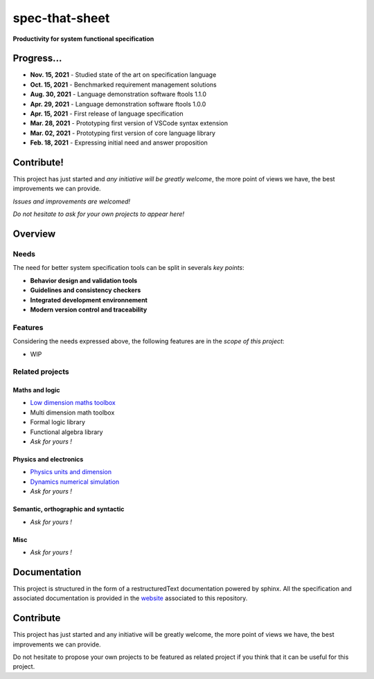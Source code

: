 spec-that-sheet
################################################################################################

**Productivity for system functional specification**

Progress...
================================================================================================

* **Nov. 15, 2021** - Studied state of the art on specification language
* **Oct. 15, 2021** - Benchmarked requirement management solutions
* **Aug. 30, 2021** - Language demonstration software ftools 1.1.0
* **Apr. 29, 2021** - Language demonstration software ftools 1.0.0
* **Apr. 15, 2021** - First release of language specification
* **Mar. 28, 2021** - Prototyping first version of VSCode syntax extension
* **Mar. 02, 2021** - Prototyping first version of core language library
* **Feb. 18, 2021** - Expressing initial need and answer proposition

Contribute!
================================================================================================

This project has just started and *any initiative will be greatly welcome*, the more point of views we have,
the best improvements we can provide.

*Issues and improvements are welcomed!*

*Do not hesitate to ask for your own projects to appear here!*
  
Overview
================================================================================================

Needs
------------------------------------------------------------------------------------------------

The need for better system specification tools can be split in severals *key points*:

* **Behavior design and validation tools**
* **Guidelines and consistency checkers**
* **Integrated development environnement**
* **Modern version control and traceability**

Features
------------------------------------------------------------------------------------------------

Considering the needs expressed above, the following features are in the *scope of this project*:

* WIP

Related projects
------------------------------------------------------------------------------------------------

Maths and logic
~~~~~~~~~~~~~~~~~~~~~~~~~~~~~~~~~~~~~~~~~~~~~~~~~~~~~~~~~~~~~~~~~~~~~~~~~~~~~~~~~~~~~~~~~~~~~~~~

- `Low dimension maths toolbox <https://github.com/samiBendou/geomath>`_
- Multi dimension math toolbox
- Formal logic library
- Functional algebra library
- *Ask for yours !*

Physics and electronics
~~~~~~~~~~~~~~~~~~~~~~~~~~~~~~~~~~~~~~~~~~~~~~~~~~~~~~~~~~~~~~~~~~~~~~~~~~~~~~~~~~~~~~~~~~~~~~~~

- `Physics units and dimension <https://github.com/samiBendou/unitflow>`_
- `Dynamics numerical simulation <https://github.com/samiBendou/dynamics>`_
- *Ask for yours !*

Semantic, orthographic and syntactic
~~~~~~~~~~~~~~~~~~~~~~~~~~~~~~~~~~~~~~~~~~~~~~~~~~~~~~~~~~~~~~~~~~~~~~~~~~~~~~~~~~~~~~~~~~~~~~~~

- *Ask for yours !*

Misc
~~~~~~~~~~~~~~~~~~~~~~~~~~~~~~~~~~~~~~~~~~~~~~~~~~~~~~~~~~~~~~~~~~~~~~~~~~~~~~~~~~~~~~~~~~~~~~~~

- *Ask for yours !*

Documentation
================================================================================================

This project is structured in the form of a restructuredText documentation powered by sphinx.
All the specification and associated documentation is provided in the `website <http://github.github.io/samiBendou/spec-that-sheet>`_ associated to this repository.

Contribute
================================================================================================

This project has just started and any initiative will be greatly welcome, the more point of views we have,
the best improvements we can provide.

Do not hesitate to propose your own projects to be featured as related project if you think that it can be useful for this project.
